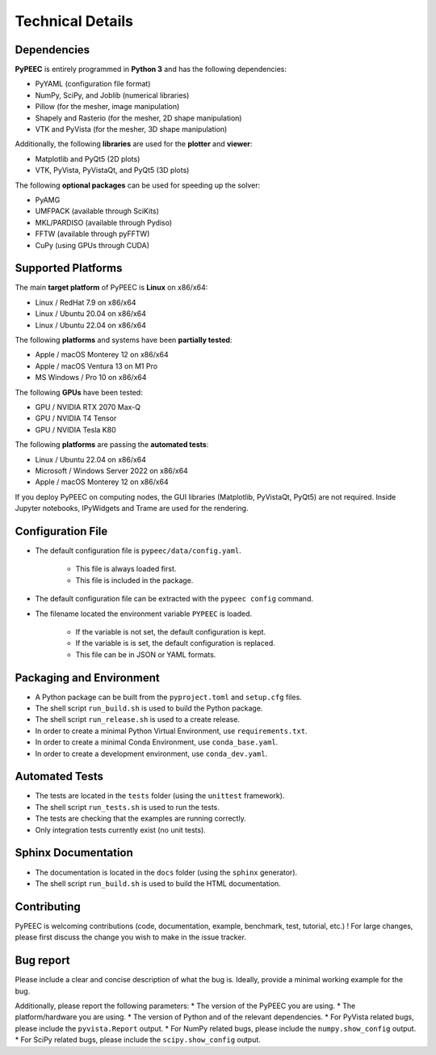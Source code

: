 Technical Details
=================

Dependencies
------------

**PyPEEC** is entirely programmed in **Python 3** and has the following dependencies:

* PyYAML (configuration file format)
* NumPy, SciPy, and Joblib (numerical libraries)
* Pillow (for the mesher, image manipulation)
* Shapely and Rasterio (for the mesher, 2D shape manipulation)
* VTK and PyVista (for the mesher, 3D shape manipulation)

Additionally, the following **libraries** are used for the **plotter** and **viewer**:

* Matplotlib and PyQt5 (2D plots)
* VTK, PyVista, PyVistaQt, and PyQt5 (3D plots)

The following **optional packages** can be used for speeding up the solver:

* PyAMG
* UMFPACK (available through SciKits)
* MKL/PARDISO (available through Pydiso)
* FFTW (available through pyFFTW)
* CuPy (using GPUs through CUDA)

Supported Platforms
-------------------

The main **target platform** of PyPEEC is **Linux** on x86/x64:

* Linux / RedHat 7.9 on x86/x64
* Linux / Ubuntu 20.04 on x86/x64
* Linux / Ubuntu 22.04 on x86/x64

The following **platforms** and systems have been  **partially tested**:

* Apple / macOS Monterey 12 on x86/x64
* Apple / macOS Ventura 13 on M1 Pro
* MS Windows / Pro 10 on x86/x64

The following **GPUs** have been tested:

* GPU / NVIDIA RTX 2070 Max-Q
* GPU / NVIDIA T4 Tensor
* GPU / NVIDIA Tesla K80

The following **platforms** are passing the **automated tests**:

* Linux / Ubuntu 22.04 on x86/x64
* Microsoft / Windows Server 2022 on x86/x64
* Apple / macOS Monterey 12 on x86/x64

If you deploy PyPEEC on computing nodes, the GUI libraries (Matplotlib, PyVistaQt, PyQt5) are not required.
Inside Jupyter notebooks, IPyWidgets and Trame are used for the rendering.

Configuration File
------------------

* The default configuration file is ``pypeec/data/config.yaml``.

    * This file is always loaded first.
    * This file is included in the package.

* The default configuration file can be extracted with the ``pypeec config`` command.

* The filename located the environment variable ``PYPEEC`` is loaded.

    * If the variable is not set, the default configuration is kept.
    * If the variable is is set, the default configuration is replaced.
    * This file can be in JSON or YAML formats.

Packaging and Environment
-------------------------

* A Python package can be built from the ``pyproject.toml`` and ``setup.cfg`` files.
* The shell script ``run_build.sh`` is used to build the Python package.
* The shell script ``run_release.sh`` is used to a create release.
* In order to create a minimal Python Virtual Environment, use ``requirements.txt``.
* In order to create a minimal Conda Environment, use ``conda_base.yaml``.
* In order to create a development environment, use ``conda_dev.yaml``.

Automated Tests
---------------

* The tests are located in the ``tests`` folder (using the ``unittest`` framework).
* The shell script ``run_tests.sh`` is used to run the tests.
* The tests are checking that the examples are running correctly.
* Only integration tests currently exist (no unit tests).

Sphinx Documentation
--------------------

* The documentation is located in the ``docs`` folder (using the ``sphinx`` generator).
* The shell script ``run_build.sh`` is used to build the HTML documentation.

Contributing
------------

PyPEEC is welcoming contributions (code, documentation, example, benchmark, test, tutorial, etc.) !
For large changes, please first discuss the change you wish to make in the issue tracker.

Bug report
----------

Please include a clear and concise description of what the bug is.
Ideally, provide a minimal working example for the bug.

Additionally, please report the following parameters:
* The version of the PyPEEC you are using.
* The platform/hardware you are using.
* The version of Python and of the relevant dependencies.
* For PyVista related bugs, please include the ``pyvista.Report`` output.
* For NumPy related bugs, please include the ``numpy.show_config`` output.
* For SciPy related bugs, please include the ``scipy.show_config`` output.
